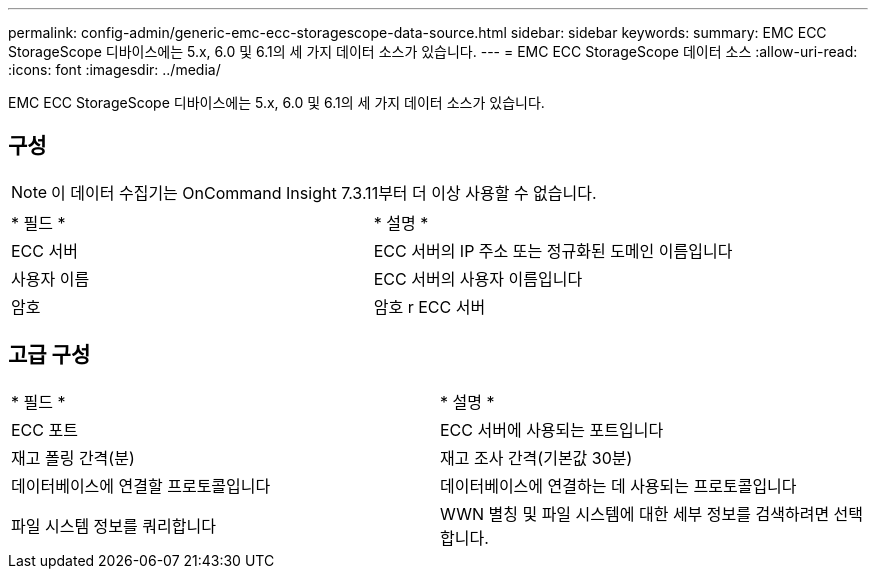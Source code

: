 ---
permalink: config-admin/generic-emc-ecc-storagescope-data-source.html 
sidebar: sidebar 
keywords:  
summary: EMC ECC StorageScope 디바이스에는 5.x, 6.0 및 6.1의 세 가지 데이터 소스가 있습니다. 
---
= EMC ECC StorageScope 데이터 소스
:allow-uri-read: 
:icons: font
:imagesdir: ../media/


[role="lead"]
EMC ECC StorageScope 디바이스에는 5.x, 6.0 및 6.1의 세 가지 데이터 소스가 있습니다.



== 구성

[NOTE]
====
이 데이터 수집기는 OnCommand Insight 7.3.11부터 더 이상 사용할 수 없습니다.

====
|===


| * 필드 * | * 설명 * 


 a| 
ECC 서버
 a| 
ECC 서버의 IP 주소 또는 정규화된 도메인 이름입니다



 a| 
사용자 이름
 a| 
ECC 서버의 사용자 이름입니다



 a| 
암호
 a| 
암호 r ECC 서버

|===


== 고급 구성

|===


| * 필드 * | * 설명 * 


 a| 
ECC 포트
 a| 
ECC 서버에 사용되는 포트입니다



 a| 
재고 폴링 간격(분)
 a| 
재고 조사 간격(기본값 30분)



 a| 
데이터베이스에 연결할 프로토콜입니다
 a| 
데이터베이스에 연결하는 데 사용되는 프로토콜입니다



 a| 
파일 시스템 정보를 쿼리합니다
 a| 
WWN 별칭 및 파일 시스템에 대한 세부 정보를 검색하려면 선택합니다.

|===